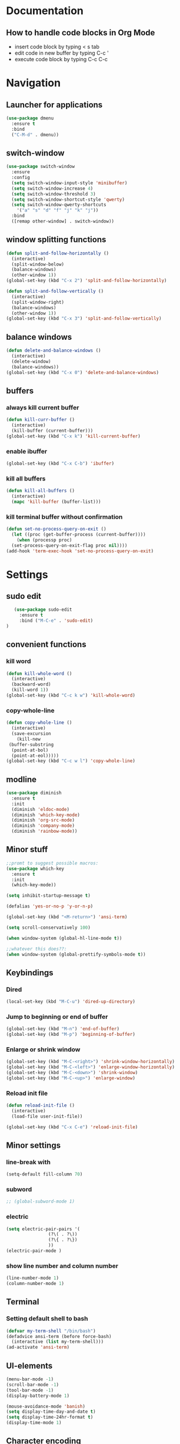 
* Documentation
** How to handle code blocks in Org Mode
   - insert code block by typing < s tab
   - edit code in new buffer by typing C-c '
   - execute code block by typing C-c C-c
* Navigation
** Launcher for applications
   #+BEGIN_SRC emacs-lisp
   (use-package dmenu
     :ensure t
     :bind
     ("C-M-d" . dmenu))
   #+End_Src
** switch-window
   #+BEGIN_SRC emacs-lisp
   (use-package switch-window
     :ensure
     :config
     (setq switch-window-input-style 'minibuffer)
     (setq switch-window-increase 4)
     (setq switch-window-threshold 3)
     (setq switch-window-shortcut-style 'qwerty)
     (setq switch-window-qwerty-shortcuts
	   '("a" "s" "d" "f" "j" "k" "j"))
     :bind
     ([remap other-window] . switch-window))
   #+END_SRC

** window splitting functions
   #+BEGIN_SRC emacs-lisp
   (defun split-and-follow-horizontally ()
     (interactive)
     (split-window-below)
     (balance-windows)
     (other-window 1))
   (global-set-key (kbd "C-x 2") 'split-and-follow-horizontally)

   (defun split-and-follow-vertically ()
     (interactive)
     (split-window-right)
     (balance-windows)
     (other-window 1))
   (global-set-key (kbd "C-x 3") 'split-and-follow-vertically)
   #+END_SRC
** balance windows
   #+BEGIN_SRC emacs-lisp
   (defun delete-and-balance-windows ()
     (interactive)
     (delete-window)
     (balance-windows))
   (global-set-key (kbd "C-x 0") 'delete-and-balance-windows)
   #+END_SRC
** buffers
*** always kill current buffer
    #+BEGIN_SRC emacs-lisp
   (defun kill-curr-buffer ()
     (interactive)
     (kill-buffer (current-buffer)))
   (global-set-key (kbd "C-x k") 'kill-current-buffer)
    #+END_SRC
*** enable ibuffer
    #+BEGIN_SRC emacs-lisp
 (global-set-key (kbd "C-x C-b") 'ibuffer)
    #+END_SRC

*** kill all buffers
    #+BEGIN_SRC emacs-lisp
   (defun kill-all-buffers ()
     (interactive)
     (mapc 'kill-buffer (buffer-list)))
    #+END_SRC
*** kill terminal buffer without confirmation
    #+BEGIN_SRC emacs-lisp
   (defun set-no-process-query-on-exit ()
     (let ((proc (get-buffer-process (current-buffer))))
       (when (processp proc)
	 (set-process-query-on-exit-flag proc nil))))
   (add-hook 'term-exec-hook 'set-no-process-query-on-exit)
    #+END_SRC
* Settings
** sudo edit
   #+BEGIN_SRC emacs-lisp
   (use-package sudo-edit
     :ensure t
     :bind ("M-C-e" . 'sudo-edit)
)
   #+END_SRC
** convenient functions
*** kill word
    #+BEGIN_SRC emacs-lisp
   (defun kill-whole-word ()
     (interactive)
     (backward-word)
     (kill-word 1))
   (global-set-key (kbd "C-c k w") 'kill-whole-word)
    #+END_SRC
*** copy-whole-line
    #+BEGIN_SRC emacs-lisp
   (defun copy-whole-line ()
     (interactive)
     (save-excursion
       (kill-new
	(buffer-substring
	 (point-at-bol)
	 (point-at-eol)))))
   (global-set-key (kbd "C-c w l") 'copy-whole-line)
    #+END_SRC
** modline
   #+BEGIN_SRC emacs-lisp
   (use-package diminish
     :ensure t
     :init
     (diminish 'eldoc-mode)
     (diminish 'which-key-mode)
     (diminish 'org-src-mode)
     (diminish 'company-mode)
     (diminish 'rainbow-mode))
   #+END_SRC
** Minor stuff
   #+BEGIN_SRC emacs-lisp
 ;;promt to suggest possible macros:
 (use-package which-key
   :ensure t
   :init
   (which-key-mode))
   #+END_SRC



   #+BEGIN_SRC emacs-lisp
 (setq inhibit-startup-message t)
   #+END_SRC



   #+BEGIN_SRC emacs-lisp
 (defalias 'yes-or-no-p 'y-or-n-p)
   #+END_SRC

   #+BEGIN_SRC emacs-lisp
 (global-set-key (kbd "<M-return>") 'ansi-term)
   #+END_SRC

   #+BEGIN_SRC emacs-lisp
 (setq scroll-conservatively 100)
   #+END_SRC

   #+BEGIN_SRC emacs-lisp
 (when window-system (global-hl-line-mode t))
   #+END_SRC

   #+BEGIN_SRC emacs-lisp
 ;;whatever this does??:
 (when window-system (global-prettify-symbols-mode t))
   #+END_SRC

** Keybindings
*** Dired
    #+BEGIN_SRC emacs-lisp
    (local-set-key (kbd "M-C-u") 'dired-up-directory)
    #+END_SRC

*** Jump to beginning or end of buffer 
    #+BEGIN_SRC emacs-lisp
   (global-set-key (kbd "M-n") 'end-of-buffer)
   (global-set-key (kbd "M-p") 'beginning-of-buffer)
    #+END_SRC
*** Enlarge or shrink window
   #+BEGIN_SRC emacs-lisp
    (global-set-key (kbd "M-C-<right>") 'shrink-window-horizontally)
    (global-set-key (kbd "M-C-<left>") 'enlarge-window-horizontally)
    (global-set-key (kbd "M-C-<down>") 'shrink-window)
    (global-set-key (kbd "M-C-<up>") 'enlarge-window)
   #+END_SRC
*** Reload init file
   #+BEGIN_SRC emacs-lisp
   (defun reload-init-file ()
     (interactive)
     (load-file user-init-file))

   (global-set-key (kbd "C-x C-e") 'reload-init-file)
   #+END_SRC
** Minor settings
*** line-break with
    #+BEGIN_SRC emacs-lisp
    (setq-default fill-column 70)
    #+END_SRC
*** subword
    #+BEGIN_SRC emacs-lisp
  ;; (global-subword-mode 1)
    #+END_SRC
*** electric
    #+BEGIN_SRC emacs-lisp
   (setq electric-pair-pairs '(
			       (?\( . ?\))
			       (?\{ . ?\})
			       ))
   (electric-pair-mode )
    #+END_SRC
*** show line number and column number
    #+BEGIN_SRC emacs-lisp
 (line-number-mode 1)
 (column-number-mode 1)
    #+END_SRC
** Terminal
*** Setting default shell to bash
    #+BEGIN_SRC emacs-lisp
 (defvar my-term-shell "/bin/bash")
 (defadvice ansi-term (before force-bash)
   (interactive (list my-term-shell)))
 (ad-activate 'ansi-term)
    #+END_SRC

** UI-elements
   #+BEGIN_SRC emacs-lisp
 (menu-bar-mode -1)
 (scroll-bar-mode -1)
 (tool-bar-mode -1)
 (display-battery-mode 1)
   #+END_SRC

   #+BEGIN_SRC emacs-lisp
 (mouse-avoidance-mode 'banish)
 (setq display-time-day-and-date t)
 (setq display-time-24hr-format t)
 (display-time-mode 1)
   #+END_SRC

** Character encoding
   #+BEGIN_SRC emacs-lisp
  (prefer-coding-system 'utf-8)		
  (set-default-coding-systems 'utf-8)
  (set-terminal-coding-system 'utf-8)
  (set-keyboard-coding-system 'utf-8)
  (set-selection-coding-system 'utf-8)
  (set-file-name-coding-system 'utf-8)
  (set-clipboard-coding-system 'utf-8)
  (set-buffer-file-coding-system 'utf-8) 
   #+END_SRC
 
* Org Mode
** Org
*** basic config
    #+BEGIN_SRC emacs-lisp
   (setq org-src-window-setup 'current-window)
    #+END_SRC
*** visual line mode
    #+BEGIN_SRC emacs-lisp
   (add-hook 'org-mode-hook (lambda () (visual-line-mode)))
    #+END_SRC
*** Org bullets
    #+BEGIN_SRC emacs-lisp
   (use-package org-bullets
     :ensure t
     :config
     (add-hook 'org-mode-hook (lambda () (org-bullets-mode))))

    #+END_SRC
* Programs
** Dired
    #+BEGIN_SRC emacs-lisp
;;  (setq dired-listing-switches "-alh")
    #+END_SRC
** Dictionary
   #+BEGIN_SRC emacs-lisp
 (use-package dictionary
     :ensure t
 )
   #+END_SRC
** w3m
   #+BEGIN_SRC emacs-lisp
   (use-package w3m
   :ensure t
   ) 
(require 'w3m-load)
 (setq w3m-use-tab 'nil)
 (setq w3m-use-tab-line 'nil)
 (setq w3m-use-tab-menubar 'nil)
 (setq w3m-use-header-line 'nil)
 (setq browse-url-browser-function 'w3m-browse-url)
 (setq w3m-search-default-engine "duckduckgo")
 (autoload 'w3m-browse-url "w3m" "Ask a WWW browser to show a URL." t)
   #+END_SRC

   #+BEGIN_SRC emacs-lisp
 ;; w3m keybindings
  (let ((map (make-keymap)))
    (suppress-keymap map)
    (define-key map "p" '(lambda ()
       (interactive) (emms-play-url w3m-current-url))) 
    (define-key map "P" '(lambda ()
       (interactive) (emms-play-url w3m-this-url))) 

    (define-key map "\t" 'w3m-next-anchor)
    (define-key map "f" 'w3m-next-anchor)
    (define-key map [(shift tab)] 'w3m-previous-anchor)
    (define-key map "b" 'w3m-previous-anchor)
    (define-key map [(shift iso-left-tab)] 'w3m-previous-anchor)
    (define-key map [return] 'w3m-view-this-url)
    (define-key map [(control return)] 'w3m-view-this-url-new-session)
    (define-key map "a" 'w3m-bookmark-add-current-url)
    (define-key map "A" 'w3m-bookmark-add-this-url)
    (define-key map "c" 'w3m-print-this-url)
    (define-key map "D" 'w3m-download)
    (define-key map "d" 'w3m-download-this-url)
    (define-key map "g" 'w3m-goto-url)
    (define-key map "G" 'w3m-goto-url-new-session)
    (define-key map "L" 'w3m-view-next-page)
    (define-key map "l" 'w3m-view-previous-page)
    (define-key map "r" 'w3m-reload-this-page)
    (define-key map "s" 'w3m-search)
    (define-key map "S" (lambda ()
			   (interactive)
			   (let ((current-prefix-arg t))
			     (call-interactively 'w3m-search))))
    (define-key map "u" 'w3m-view-parent-page)
    (define-key map "v" 'w3m-bookmark-view)
    (define-key map " " 'scroll-down)
    (setq dka-w3m-map map))
  (add-hook 'w3m-mode-hook '(lambda () (use-local-map dka-w3m-map)))
   #+END_SRC
** Elpher
   #+BEGIN_SRC emacs-lisp
   (use-package elpher
     :ensure t
     )
   #+END_SRC 

   #+BEGIN_SRC emacs-lisp
 ;; Elpher keybindings
 (add-hook 'elpher-mode-hook
	   (lambda ()
	     (local-set-key (kbd "r") 'elpher-reload)
	     (local-set-key (kbd "ø") 'elpher-up)
	     (local-set-key (kbd "l") 'elpher-back)
	     (local-set-key (kbd "d") 'elpher-download)
	     (local-set-key (kbd "c") 'elpher-copy-link-url)
	     (local-set-key (kbd "g") 'elpher-go)
	     (local-set-key (kbd "f") 'elpher-next-link)
	     (local-set-key (kbd "b") 'elpher-prev-link)
	     (local-set-key (kbd "a") 'elpher-bookmark-current)))
   #+END_SRC

** Emms
   #+BEGIN_SRC emacs-lisp

   (use-package emms
   :ensure t
   ) 

 ;; emms settings
 (require 'emms-stream-info)
 (require 'emms-player-simple)
 (require 'emms-source-file)
 (require 'emms-source-playlist)
 (require 'emms-player-mpv)
 (setq emms-player-list '(emms-player-mpg321
			  emms-player-ogg123
			  emms-player-mpv))
   #+END_SRC

** Nov
   #+BEGIN_SRC emacs-lisp
 (use-package nov
     :ensure t
 )
   #+END_SRC

* Extentions
** Dashboard
   #+BEGIN_SRC emacs-lisp
   (use-package dashboard
     :ensure t
     :config
     (dashboard-setup-startup-hook)
     (setq dashboard-banner-logo-title "HAPPY HACKING!")
     (setq dashboard-items '((agenda . 10)
			     (recents . 10))))
     (setq dashboard-startup-banner 1)
;;"~/.emacs.d/art.txt")
   #+END_SRC
** Magit
#+BEGIN_SRC emacs-lisp
  (use-package magit
    :ensure t
  )
#+END_SRC
* Editing
** Rainbow
   #+BEGIN_SRC emacs-lisp
   (use-package rainbow-mode
     :ensure t
     :init (add-hook 'prog-mode-hook 'rainbow-mode )
     )
   #+END_SRC 

   #+BEGIN_SRC emacs-lisp
   (use-package rainbow-delimiters
     :ensure t
     :init
     (add-hook 'prog-mode-hook 'rainbow-delimiters-mode))
   #+END_SRC

** gsmex
   #+BEGIN_SRC emacs-lisp
   (use-package smex
     :ensure t
     :init (smex-initialize)
     :bind
     ("M-x" . smex))
   #+END_SRC
** IDO
*** enable ido mode
    #+BEGIN_SRC emacs-lisp
   (setq ido-enable-flex-matching nil)
   (setq ido-create-new-buffer 'always)
   (setq ido-everywhere t)
   (ido-mode 1)
    #+END_SRC
*** ido-vertical
    #+BEGIN_SRC emacs-lisp
   (use-package ido-vertical-mode
     :ensure t
     :init
     (ido-vertical-mode 1))
   (setq ido-vertical-define-keys 'C-n-and-C-p-only)
    #+END_SRC
*** switch buffer
    #+BEGIN_SRC emacs-lisp
 (global-set-key (kbd "C-x b") 'ido-switch-buffer)
    #+END_SRC
** Symon
   #+BEGIN_SRC emacs-lisp
   (use-package symon
     :ensure t
     :bind
     ("C-c s" . symon-mode))
   #+END_SRC
** Jump to character
   #+BEGIN_SRC emacs-lisp
  (use-package avy
    :ensure t
    :bind
    ("M-s" . avy-goto-char))
   #+END_SRC
** Kill Ring
   #+BEGIN_SRC emacs-lisp
   (use-package popup-kill-ring
     :ensure t
     :bind ("M-y" . popup-kill-ring))
   #+END_SRC

** Auto Completion
   #+BEGIN_SRC emacs-lisp
   (use-package company
     :ensure t
     :init
     )
   (add-hook 'after-init-hook 'global-company-mode)
   #+END_SRC
** Search buffer
   #+BEGIN_SRC emacs-lisp
   (use-package swiper
     :ensure t
     :bind ("C-s" . swiper))
   #+END_SRC
